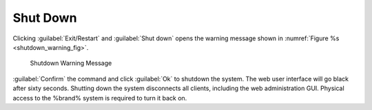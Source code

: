 .. index:: Shutdown
.. _Shutdown:

Shut Down
=========

Clicking :guilabel:`Exit/Restart` and :guilabel:`Shut down`
opens the warning message shown in
:numref:`Figure %s <shutdown_warning_fig>`.


.. _shutdown_warning_fig:

.. figure:: images/power-shut-down.png

   Shutdown Warning Message


:guilabel:`Confirm` the command and click :guilabel:`Ok` to shutdown
the system. The web user interface will go black after sixty seconds.
Shutting down the system disconnects all clients, including the web
administration GUI. Physical access to the %brand% system is required to
turn it back on.

